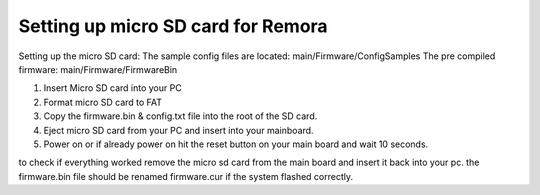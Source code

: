Setting up micro SD card for Remora
===================================

Setting up the micro SD card:
The sample config files are located: main/Firmware/ConfigSamples
The pre compiled firmware: main/Firmware/FirmwareBin

1. Insert Micro SD card into your PC
2. Format micro SD card to FAT
3. Copy the firmware.bin & config.txt file into the root of the SD card.
4. Eject micro SD card from your PC and insert into your mainboard.
5. Power on or if already power on hit the reset button on your main board and wait 10 seconds.

to check if everything worked remove the micro sd card from the main board and insert it back into your pc. the firmware.bin file should be renamed firmware.cur if the system flashed correctly. 

